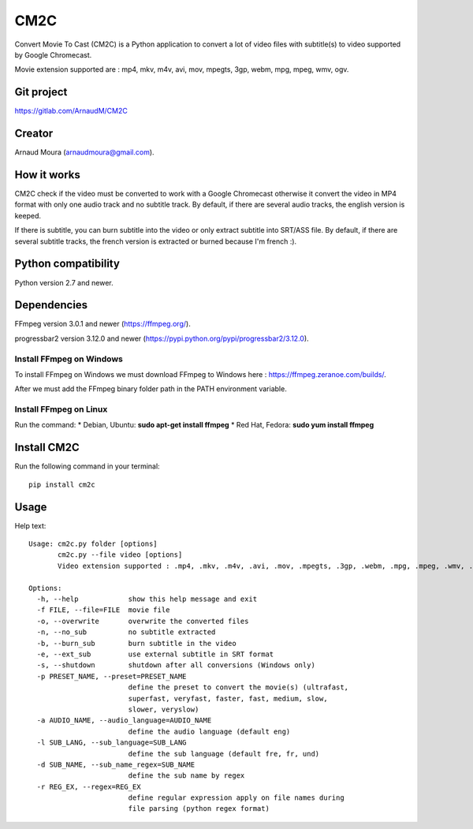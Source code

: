 CM2C====Convert Movie To Cast (CM2C) is a Python application to convert a lot of video files with subtitle(s) to video supported by Google Chromecast.Movie extension supported are : mp4, mkv, m4v, avi, mov, mpegts, 3gp, webm, mpg, mpeg, wmv, ogv.Git project-----------https://gitlab.com/ArnaudM/CM2CCreator-------Arnaud Moura (arnaudmoura@gmail.com).How it works------------CM2C check if the video must be converted to work with a Google Chromecast otherwise it convert the video in MP4 format with only one audio track and no subtitle track. By default, if there are several audio tracks, the english version is keeped.If there is subtitle, you can burn subtitle into the video or only extract subtitle into SRT/ASS file. By default, if there are several subtitle tracks, the french version is extracted or burned because I'm french :).Python compatibility--------------------Python version 2.7 and newer.Dependencies------------FFmpeg version 3.0.1 and newer (https://ffmpeg.org/).progressbar2 version 3.12.0 and newer (https://pypi.python.org/pypi/progressbar2/3.12.0).Install FFmpeg on Windows~~~~~~~~~~~~~~~~~~~~~~~~~To install FFmpeg on Windows we must download FFmpeg to Windows here : https://ffmpeg.zeranoe.com/builds/.After we must add the FFmpeg binary folder path in the PATH environment variable.Install FFmpeg on Linux~~~~~~~~~~~~~~~~~~~~~~~Run the command: \* Debian, Ubuntu: **sudo apt-get install ffmpeg** \*Red Hat, Fedora: **sudo yum install ffmpeg**Install CM2C------------Run the following command in your terminal::: pip install cm2cUsage-----Help text:::    Usage: cm2c.py folder [options]           cm2c.py --file video [options]           Video extension supported : .mp4, .mkv, .m4v, .avi, .mov, .mpegts, .3gp, .webm, .mpg, .mpeg, .wmv, .ogv    Options:      -h, --help            show this help message and exit      -f FILE, --file=FILE  movie file      -o, --overwrite       overwrite the converted files      -n, --no_sub          no subtitle extracted      -b, --burn_sub        burn subtitle in the video      -e, --ext_sub         use external subtitle in SRT format      -s, --shutdown        shutdown after all conversions (Windows only)      -p PRESET_NAME, --preset=PRESET_NAME                            define the preset to convert the movie(s) (ultrafast,                            superfast, veryfast, faster, fast, medium, slow,                            slower, veryslow)      -a AUDIO_NAME, --audio_language=AUDIO_NAME                            define the audio language (default eng)      -l SUB_LANG, --sub_language=SUB_LANG                            define the sub language (default fre, fr, und)      -d SUB_NAME, --sub_name_regex=SUB_NAME                            define the sub name by regex      -r REG_EX, --regex=REG_EX                            define regular expression apply on file names during                            file parsing (python regex format)